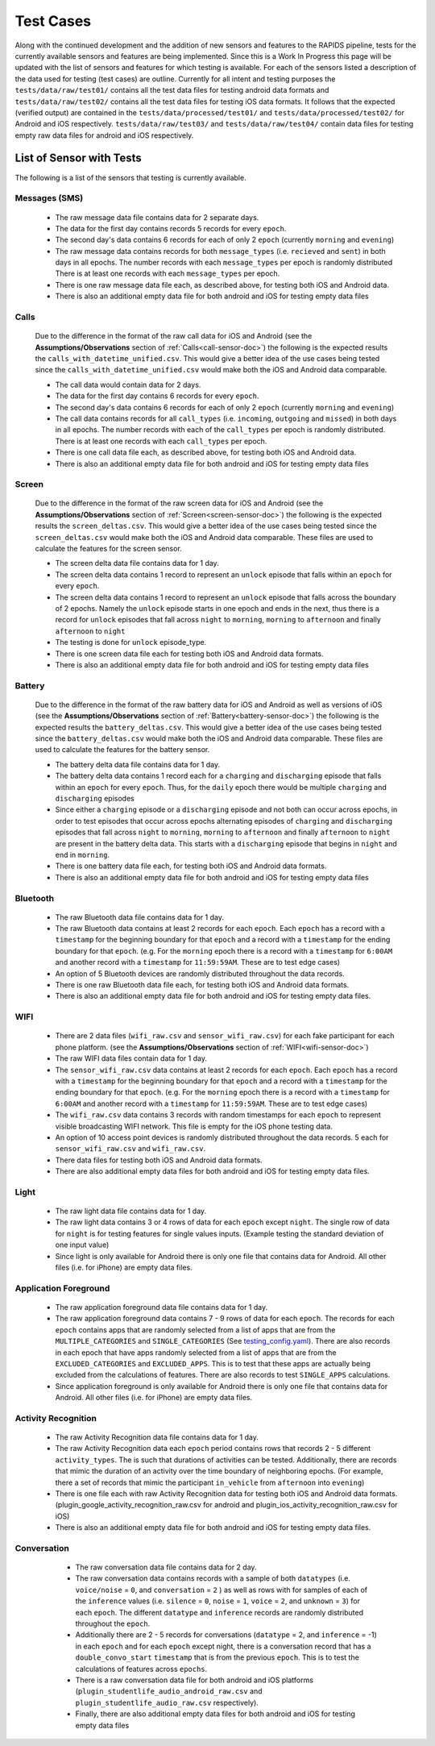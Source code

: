 .. _test-cases:

Test Cases
-----------

Along with the continued development and the addition of new sensors and features to the RAPIDS pipeline, tests for the currently available sensors and features are being implemented. Since this is a Work In Progress this page will be updated with the list of sensors and features for which testing is available. For each of the sensors listed a description of the data used for testing (test cases) are outline. Currently for all intent and testing purposes the ``tests/data/raw/test01/`` contains all the test data files for testing android data formats and ``tests/data/raw/test02/`` contains all the test data files for testing iOS data formats. It follows that the expected (verified output) are contained in the ``tests/data/processed/test01/`` and ``tests/data/processed/test02/`` for Android and iOS respectively. ``tests/data/raw/test03/`` and ``tests/data/raw/test04/`` contain data files for testing empty raw data files for android and iOS respectively. 

List of Sensor with Tests
^^^^^^^^^^^^^^^^^^^^^^^^^^
The following is a list of the sensors that testing is currently available. 


Messages (SMS)
"""""""""""""""

    - The raw message data file contains data for 2 separate days. 
    - The data for the first day contains records 5 records for every ``epoch``.
    - The second day's data contains 6 records for each of only 2 ``epoch`` (currently ``morning`` and ``evening``)
    - The raw message data contains records for both ``message_types`` (i.e. ``recieved`` and ``sent``) in both days in all epochs. The number records with each ``message_types`` per epoch is randomly distributed There is at least one records with each ``message_types`` per epoch.
    - There is one raw message data file each, as described above, for testing both iOS and Android data. 
    - There is also an additional empty data file for both android and iOS for testing empty data files

Calls
"""""""

    Due to the difference in the format of the raw call data for iOS and Android (see the **Assumptions/Observations** section of :ref:`Calls<call-sensor-doc>`) the following is the expected results the ``calls_with_datetime_unified.csv``. This would give a better idea of the use cases being tested since the ``calls_with_datetime_unified.csv`` would make both the iOS and Android data comparable. 

    - The call data would contain data for 2 days. 
    - The data for the first day contains 6 records for every ``epoch``. 
    - The second day's data contains 6 records for each of only 2 ``epoch`` (currently ``morning`` and ``evening``)
    - The call data contains records for all ``call_types`` (i.e. ``incoming``, ``outgoing`` and ``missed``) in both days in all epochs. The number records with each of the ``call_types`` per epoch is randomly distributed. There is at least one records with each ``call_types`` per epoch.
    - There is one call data file each, as described above, for testing both iOS and Android data. 
    - There is also an additional empty data file for both android and iOS for testing empty data files

Screen
""""""""

    Due to the difference in the format of the raw screen data for iOS and Android (see the **Assumptions/Observations** section of :ref:`Screen<screen-sensor-doc>`) the following is the expected results the ``screen_deltas.csv``. This would give a better idea of the use cases being tested since the ``screen_deltas.csv`` would make both the iOS and Android data comparable. These files are used to calculate the features for the screen sensor. 

    - The screen delta data file contains data for 1 day. 
    - The screen delta data contains 1 record to represent an ``unlock`` episode that falls within an ``epoch`` for every ``epoch``. 
    - The screen delta data contains 1 record to represent an ``unlock`` episode that falls across the boundary of 2 epochs. Namely the ``unlock`` episode starts in one epoch and ends in the next, thus there is a record for ``unlock`` episodes that fall across ``night`` to ``morning``, ``morning`` to ``afternoon`` and finally ``afternoon`` to ``night``
    - The testing is done for ``unlock`` episode_type.
    - There is one screen data file each for testing both iOS and Android data formats.
    - There is also an additional empty data file for both android and iOS for testing empty data files

Battery
"""""""""

    Due to the difference in the format of the raw battery data for iOS and Android as well as versions of iOS (see the **Assumptions/Observations** section of :ref:`Battery<battery-sensor-doc>`) the following is the expected results the ``battery_deltas.csv``. This would give a better idea of the use cases being tested since the ``battery_deltas.csv`` would make both the iOS and Android data comparable. These files are used to calculate the features for the battery sensor. 

    - The battery delta data file contains data for 1 day. 
    - The battery delta data contains 1 record each for a ``charging`` and ``discharging`` episode that falls within an ``epoch`` for every ``epoch``. Thus, for the ``daily`` epoch there would be multiple ``charging`` and ``discharging`` episodes
    - Since either a ``charging`` episode or a ``discharging`` episode and not both can occur across epochs, in order to test episodes that occur across epochs alternating episodes of ``charging`` and ``discharging`` episodes that fall across ``night`` to ``morning``, ``morning`` to ``afternoon`` and finally ``afternoon`` to ``night`` are present in the battery delta data. This starts with a ``discharging`` episode that begins in ``night`` and end in ``morning``.
    - There is one battery data file each, for testing both iOS and Android data formats.
    - There is also an additional empty data file for both android and iOS for testing empty data files

Bluetooth
""""""""""

    - The raw Bluetooth data file contains data for 1 day. 
    - The raw Bluetooth data contains at least 2 records for each ``epoch``. Each ``epoch`` has a record with a ``timestamp`` for the beginning boundary for that ``epoch`` and a record with a ``timestamp`` for the ending boundary for that ``epoch``. (e.g. For the ``morning`` epoch there is a record with a ``timestamp`` for ``6:00AM`` and another record with a ``timestamp`` for ``11:59:59AM``. These are to test edge cases) 
    - An option of 5 Bluetooth devices are randomly distributed throughout the data records.
    - There is one raw Bluetooth data file each, for testing both iOS and Android data formats.
    - There is also an additional empty data file for both android and iOS for testing empty data files.

WIFI
"""""

    - There are 2 data files (``wifi_raw.csv`` and ``sensor_wifi_raw.csv``) for each fake participant for each phone platform. (see the **Assumptions/Observations** section of :ref:`WIFI<wifi-sensor-doc>`)
    - The raw WIFI data files contain data for 1 day. 
    - The ``sensor_wifi_raw.csv`` data contains at least 2 records for each ``epoch``. Each ``epoch`` has a record with a ``timestamp`` for the beginning boundary for that ``epoch`` and a record with a ``timestamp`` for the ending boundary for that ``epoch``. (e.g. For the ``morning`` epoch there is a record with a ``timestamp`` for ``6:00AM`` and another record with a ``timestamp`` for ``11:59:59AM``. These are to test edge cases) 
    - The ``wifi_raw.csv`` data contains 3 records with random timestamps for each ``epoch`` to represent visible broadcasting WIFI network. This file is empty for the iOS phone testing data.
    - An option of 10 access point devices is randomly distributed throughout the data records. 5 each for ``sensor_wifi_raw.csv`` and ``wifi_raw.csv``.
    - There data files for testing both iOS and Android data formats.
    - There are also additional empty data files for both android and iOS for testing empty data files.

Light
"""""""

    - The raw light data file contains data for 1 day. 
    - The raw light data contains 3 or 4 rows of data for each ``epoch`` except ``night``. The single row of data for ``night`` is for testing features for single values inputs. (Example testing the standard deviation of one input value)
    - Since light is only available for Android there is only one file that contains data for Android. All other files (i.e. for iPhone) are empty data files.

Application Foreground 
"""""""""""""""""""""""

    - The raw application foreground data file contains data for 1 day. 
    - The raw application foreground data contains 7 - 9 rows of data for each ``epoch``. The records for each ``epoch`` contains apps that are randomly selected from a list of apps that are from the ``MULTIPLE_CATEGORIES`` and ``SINGLE_CATEGORIES`` (See `testing_config.yaml`_). There are also records in each epoch that have apps randomly selected from a list of apps that are from the ``EXCLUDED_CATEGORIES`` and ``EXCLUDED_APPS``. This is to test that these apps are actually being excluded from the calculations of features. There are also records to test ``SINGLE_APPS`` calculations. 
    - Since application foreground is only available for Android there is only one file that contains data for Android. All other files (i.e. for iPhone) are empty data files.

Activity Recognition
""""""""""""""""""""""

    - The raw Activity Recognition data file contains data for 1 day. 
    - The raw Activity Recognition data each ``epoch`` period contains rows that records 2 - 5 different ``activity_types``. The is such that durations of activities can be tested. Additionally, there are records that mimic the duration of an activity over the time boundary of neighboring epochs. (For example, there a set of records that mimic the participant ``in_vehicle`` from ``afternoon`` into ``evening``) 
    - There is one file each with raw Activity Recognition data for testing both iOS and Android data formats. (plugin_google_activity_recognition_raw.csv for android and plugin_ios_activity_recognition_raw.csv for iOS)
    - There is also an additional empty data file for both android and iOS for testing empty data files.

Conversation
"""""""""""""

    - The raw conversation data file contains data for 2 day. 
    - The raw conversation data contains records with a sample of both ``datatypes`` (i.e. ``voice/noise`` = ``0``, and ``conversation`` = ``2`` ) as well as rows with for samples of each of the ``inference`` values (i.e. ``silence`` = ``0``, ``noise`` = ``1``, ``voice`` = ``2``, and ``unknown`` = ``3``) for each ``epoch``. The different ``datatype`` and ``inference`` records are randomly distributed throughout the ``epoch``. 
    - Additionally there are 2 - 5 records for conversations (``datatype`` = 2, and ``inference`` = -1) in each ``epoch`` and for each ``epoch`` except night, there is a conversation record that has a ``double_convo_start`` ``timestamp`` that is from the previous ``epoch``. This is to test the calculations of features across ``epochs``.
    - There is a raw conversation data file for both android and iOS platforms (``plugin_studentlife_audio_android_raw.csv`` and ``plugin_studentlife_audio_raw.csv`` respectively).
    - Finally, there are also additional empty data files for both android and iOS for testing empty data files


 .. _`testing_config.yaml`: https://github.com/carissalow/rapids/blob/c498b8d2dfd7cc29d1e4d53e978d30cff6cdf3f2/tests/settings/testing_config.yaml#L70
